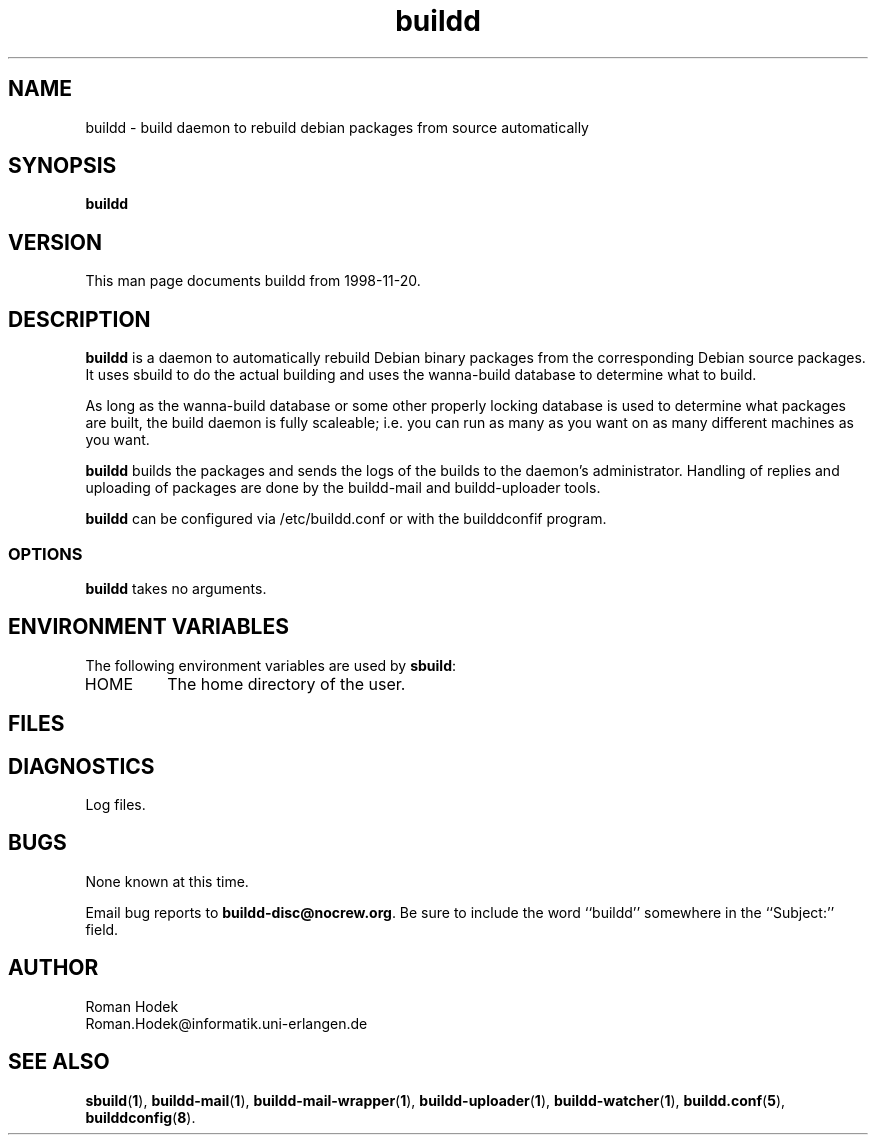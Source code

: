 .\" Copyright © 1998 James Troup <james@nocrew.org>
.\"
.\" This program is free software: you can redistribute it and/or
 \" modify it under the terms of the GNU General Public License as
 \" published by the Free Software Foundation, either version 3 of the
 \" License, or (at your option) any later version.
.\"
.\" This program is distributed in the hope that it will be useful,
 \" but WITHOUT ANY WARRANTY; without even the implied warranty of
.\" MERCHANTABILITY or FITNESS FOR A PARTICULAR PURPOSE.  See the GNU
.\" General Public License for more details.
.\"
.\" You should have received a copy of the GNU General Public License
.\" along with this program.  If not, see
.\" <http://www.gnu.org/licenses/>.
.TH buildd 1 .\" "Command Manual" 1998-11-20 "November 20, 1998"
.SH NAME
buildd \- build daemon to rebuild debian packages from source automatically
.SH SYNOPSIS
.B buildd
.SH VERSION
This man page documents buildd from 1998-11-20.
.SH DESCRIPTION
\fBbuildd\fR is a daemon to automatically rebuild Debian binary
packages from the corresponding Debian source packages.  It uses
sbuild to do the actual building and uses the wanna-build database to
determine what to build.
.PP
As long as the wanna-build database or some other properly locking
database is used to determine what packages are built, the build
daemon is fully scaleable; i.e. you can run as many as you want on as
many different machines as you want.
.PP
\fBbuildd\fR builds the packages and sends the logs of the builds to
the daemon's administrator.  Handling of replies and uploading of
packages are done by the buildd-mail and buildd-uploader tools.
.PP
\fBbuildd\fR can be configured via /etc/buildd.conf or with the
builddconfif program.
.SS OPTIONS
\fBbuildd\fR takes no arguments.
.SH ENVIRONMENT VARIABLES
The following environment variables are used by \fBsbuild\fR:
.IP "HOME"
The home directory of the user.
.SH FILES

.SH DIAGNOSTICS
Log files.
.SH BUGS
None known at this time.
.PP
Email bug reports to
.BR buildd-disc@nocrew.org .
Be sure to include the word ``buildd'' somewhere in the ``Subject:'' field.
.SH AUTHOR
.nf
Roman Hodek
Roman.Hodek@informatik.uni-erlangen.de
.fi
.SH "SEE ALSO"
.SP
.BR sbuild ( 1 ),
.BR buildd-mail ( 1 ),
.BR buildd-mail-wrapper ( 1 ),
.BR buildd-uploader ( 1 ),
.BR buildd-watcher ( 1 ),
.BR buildd.conf ( 5 ),
.BR builddconfig ( 8 ).
